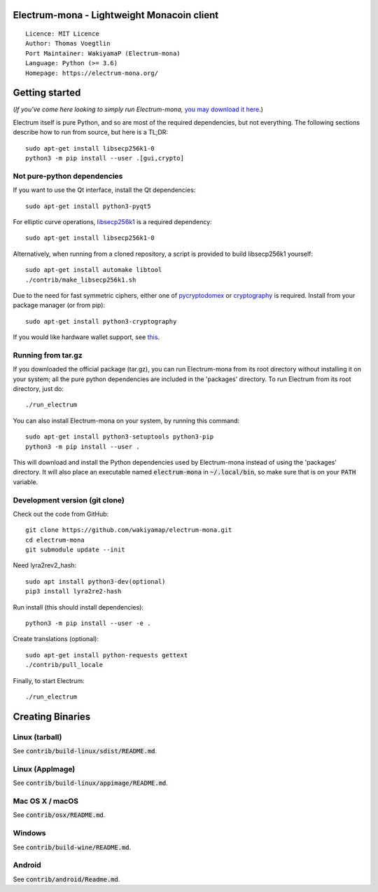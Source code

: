 Electrum-mona - Lightweight Monacoin client
=====================================

::

  Licence: MIT Licence
  Author: Thomas Voegtlin
  Port Maintainer: WakiyamaP (Electrum-mona)
  Language: Python (>= 3.6)
  Homepage: https://electrum-mona.org/

.. image:: https://github.com/wakiyamap/electrum-mona/workflows/Tests/badge.svg?branch=master
    :target: https://github.com/wakiyamap/electrum-mona/actions?query=workflow%3ATests
    :alt: Test Status
.. image:: https://travis-ci.org/wakiyamap/electrum-mona.svg?branch=master
    :target: https://travis-ci.org/wakiyamap/electrum-mona
    :alt: Build Status
.. image:: https://coveralls.io/repos/github/wakiyamap/electrum-mona/badge.svg?branch=master
    :target: https://coveralls.io/github/wakiyamap/electrum-mona?branch=master
    :alt: Test coverage statistics





Getting started
===============

(*If you've come here looking to simply run Electrum-mona,* `you may download it here`_.)

.. _you may download it here: https://electrum-mona.org/

Electrum itself is pure Python, and so are most of the required dependencies,
but not everything. The following sections describe how to run from source, but here
is a TL;DR::

    sudo apt-get install libsecp256k1-0
    python3 -m pip install --user .[gui,crypto]


Not pure-python dependencies
----------------------------

If you want to use the Qt interface, install the Qt dependencies::

    sudo apt-get install python3-pyqt5

For elliptic curve operations, `libsecp256k1`_ is a required dependency::

    sudo apt-get install libsecp256k1-0

Alternatively, when running from a cloned repository, a script is provided to build
libsecp256k1 yourself::

    sudo apt-get install automake libtool
    ./contrib/make_libsecp256k1.sh

Due to the need for fast symmetric ciphers, either one of `pycryptodomex`_
or `cryptography`_ is required. Install from your package manager
(or from pip)::

    sudo apt-get install python3-cryptography


If you would like hardware wallet support, see `this`_.

.. _libsecp256k1: https://github.com/bitcoin-core/secp256k1
.. _pycryptodomex: https://github.com/Legrandin/pycryptodome
.. _cryptography: https://github.com/pyca/cryptography
.. _this: https://github.com/spesmilo/electrum-docs/blob/master/hardware-linux.rst

Running from tar.gz
-------------------

If you downloaded the official package (tar.gz), you can run
Electrum-mona from its root directory without installing it on your
system; all the pure python dependencies are included in the 'packages'
directory. To run Electrum from its root directory, just do::

    ./run_electrum

You can also install Electrum-mona on your system, by running this command::

    sudo apt-get install python3-setuptools python3-pip
    python3 -m pip install --user .

This will download and install the Python dependencies used by
Electrum-mona instead of using the 'packages' directory.
It will also place an executable named :code:`electrum-mona` in :code:`~/.local/bin`,
so make sure that is on your :code:`PATH` variable.


Development version (git clone)
-------------------------------

Check out the code from GitHub::

    git clone https://github.com/wakiyamap/electrum-mona.git
    cd electrum-mona
    git submodule update --init

Need lyra2rev2_hash::

    sudo apt install python3-dev(optional)
    pip3 install lyra2re2-hash

Run install (this should install dependencies)::

    python3 -m pip install --user -e .


Create translations (optional)::

    sudo apt-get install python-requests gettext
    ./contrib/pull_locale

Finally, to start Electrum::

    ./run_electrum



Creating Binaries
=================

Linux (tarball)
---------------

See :code:`contrib/build-linux/sdist/README.md`.


Linux (AppImage)
----------------

See :code:`contrib/build-linux/appimage/README.md`.


Mac OS X / macOS
----------------

See :code:`contrib/osx/README.md`.


Windows
-------

See :code:`contrib/build-wine/README.md`.


Android
-------

See :code:`contrib/android/Readme.md`.
